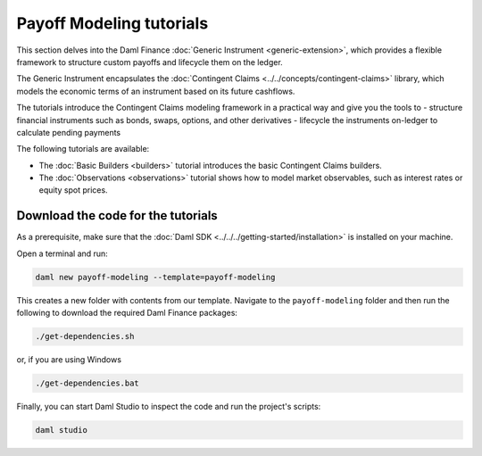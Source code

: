 .. Copyright (c) 2023 Digital Asset (Switzerland) GmbH and/or its affiliates. All rights reserved.
.. SPDX-License-Identifier: Apache-2.0

Payoff Modeling tutorials
#########################

This section delves into the Daml Finance :doc:`Generic Instrument <generic-extension>`, which
provides a flexible framework to structure custom payoffs and lifecycle them on the ledger.

The Generic Instrument encapsulates the :doc:`Contingent Claims <../../concepts/contingent-claims>`
library, which models the economic terms of an instrument based on its future cashflows.

The tutorials introduce the Contingent Claims modeling framework in a practical way and give you
the tools to
- structure financial instruments such as bonds, swaps, options, and other derivatives
- lifecycle the instruments on-ledger to calculate pending payments

The following tutorials are available:

* The :doc:`Basic Builders <builders>` tutorial introduces the basic Contingent Claims builders.

* The :doc:`Observations <observations>` tutorial shows how to model market observables, such as
  interest rates or equity spot prices.

Download the code for the tutorials
***********************************

As a prerequisite, make sure that the :doc:`Daml SDK <../../../getting-started/installation>`
is installed on your machine.

Open a terminal and run:

.. code-block:: shell

   daml new payoff-modeling --template=payoff-modeling

This creates a new folder with contents from our template. Navigate to the ``payoff-modeling``
folder and then run the following to download the required Daml Finance packages:

.. code-block:: shell

   ./get-dependencies.sh

or, if you are using Windows

.. code-block:: shell

   ./get-dependencies.bat

Finally, you can start Daml Studio to inspect the code and run the project's scripts:

.. code-block:: shell

   daml studio

